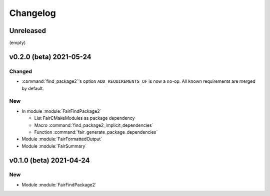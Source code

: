 *********
Changelog
*********
.. View rendered on https://fairrootgroup.github.io/FairCMakeModules/latest/changelog.html

Unreleased
==========

(empty)

**v0.2.0 (beta)** 2021-05-24
============================

Changed
-------

* :command:`find_package2`'s option ``ADD_REQUIREMENTS_OF`` is now a no-op. All
  known requirements are merged by default.

New
---

* In module :module:`FairFindPackage2`

  * List FairCMakeModules as package dependency
  * Macro :command:`find_package2_implicit_dependencies`
  * Function :command:`fair_generate_package_dependencies`

* Module :module:`FairFormattedOutput`

* Module :module:`FairSummary`


**v0.1.0 (beta)** 2021-04-24
============================

New
---

* Module :module:`FairFindPackage2`
